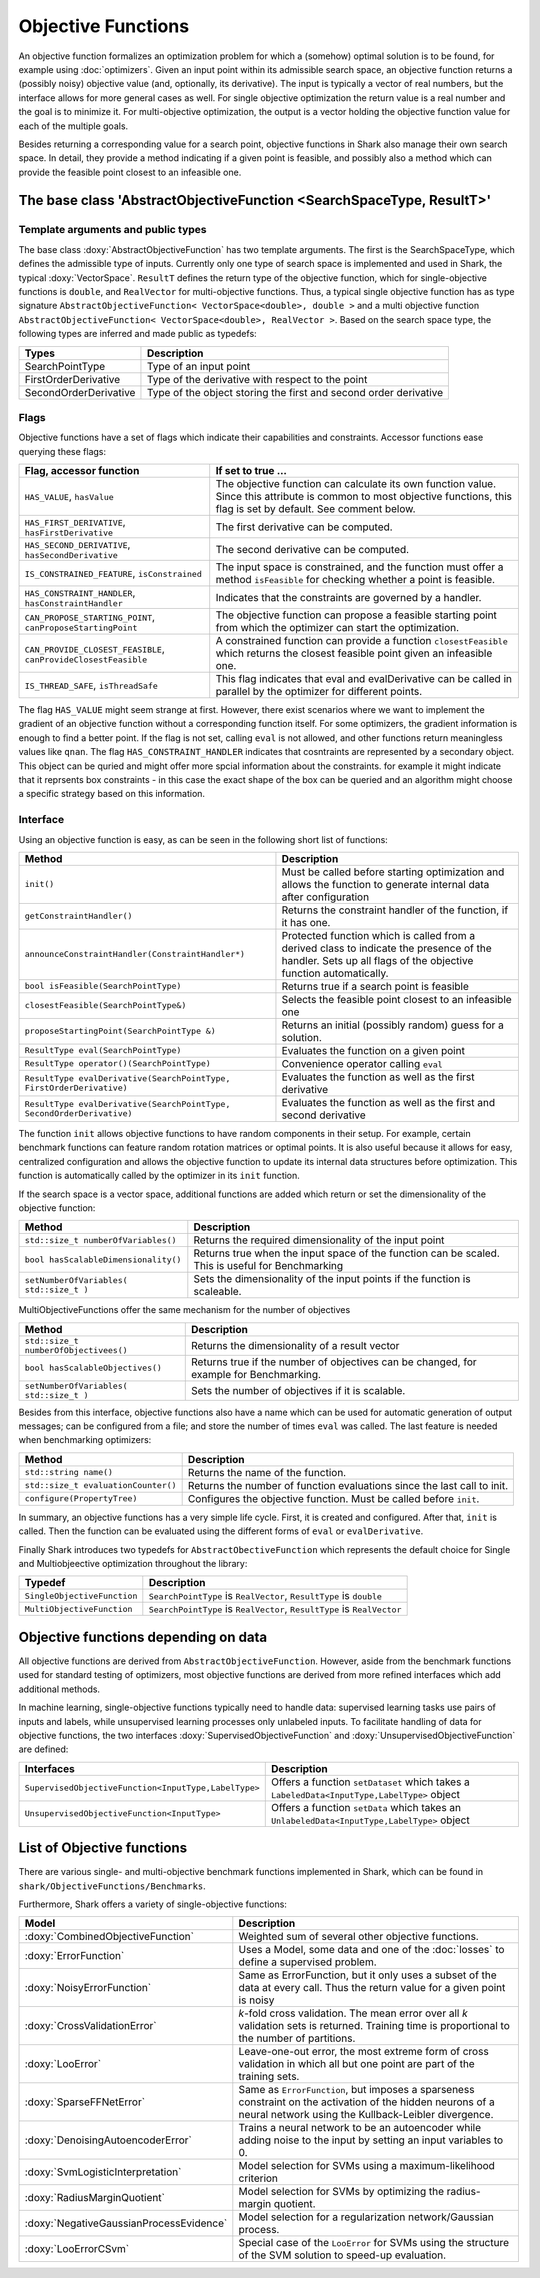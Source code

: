 

Objective Functions
===================

An objective function formalizes an optimization problem for which a
(somehow) optimal solution is to be found, for example using
:doc:`optimizers`. Given an input point within its admissible search
space, an objective function returns a (possibly noisy) objective
value (and, optionally, its derivative). The input is typically a
vector of real numbers, but the interface allows for more general
cases as well. For single objective optimization the return value is a
real number and the goal is to minimize it. For multi-objective
optimization, the output is a vector holding the objective function
value for each of the multiple goals.

Besides returning a corresponding value for a search point, objective functions
in Shark also manage their own search space. In detail, they provide a method
indicating if a given point is feasible, and possibly also a method which can
provide the feasible point closest to an infeasible one.



The base class 'AbstractObjectiveFunction <SearchSpaceType, ResultT>'
---------------------------------------------------------------------


Template arguments and public types
&&&&&&&&&&&&&&&&&&&&&&&&&&&&&&&&&&&

The base class :doxy:`AbstractObjectiveFunction` has two template arguments.
The first is the SearchSpaceType, which defines the admissible type of inputs.
Currently only one type of search space is implemented and used in Shark, the
typical :doxy:`VectorSpace`. ``ResultT`` defines the return type of the objective
function, which for single-objective functions is ``double``, and ``RealVector``
for multi-objective functions. Thus, a typical single objective function has as
type signature ``AbstractObjectiveFunction< VectorSpace<double>, double >`` and
a multi objective function ``AbstractObjectiveFunction< VectorSpace<double>, RealVector >``.
Based on the search space type, the following types are inferred and made public
as typedefs:


=====================  ================================================================
Types                  Description
=====================  ================================================================
SearchPointType        Type of an input point
FirstOrderDerivative   Type of the derivative with respect to the point
SecondOrderDerivative  Type of the object storing the first and second order derivative
=====================  ================================================================


Flags
&&&&&

Objective functions have a set of flags which indicate their capabilities
and constraints. Accessor functions ease querying these flags:


===============================================================  ==========================================================
Flag, accessor function                                          If set to true ...
===============================================================  ==========================================================
``HAS_VALUE``, ``hasValue``                                      The objective function can calculate its own function
                                                                 value. Since this attribute is common to most objective
                                                                 functions, this flag is set by default. See comment below.
``HAS_FIRST_DERIVATIVE``, ``hasFirstDerivative``                 The first derivative can be computed.
``HAS_SECOND_DERIVATIVE``, ``hasSecondDerivative``               The second derivative can be computed.
``IS_CONSTRAINED_FEATURE``, ``isConstrained``                    The input space is constrained, and the function must offer a method
                                                                 ``isFeasible`` for checking whether a point is feasible.
``HAS_CONSTRAINT_HANDLER``, ``hasConstraintHandler``		 Indicates that the constraints are governed by a handler.						 
``CAN_PROPOSE_STARTING_POINT``, ``canProposeStartingPoint``      The objective function can propose a feasible starting
                                                                 point from which the optimizer can start the optimization.
``CAN_PROVIDE_CLOSEST_FEASIBLE``, ``canProvideClosestFeasible``  A constrained function can provide a function
                                                                 ``closestFeasible`` which returns the closest feasible
                                                                 point given an infeasible one.
``IS_THREAD_SAFE``, ``isThreadSafe``                             This flag indicates that eval and evalDerivative can be
                                                                 called in parallel by the optimizer for different points.
===============================================================  ==========================================================


The flag ``HAS_VALUE`` might seem strange at first. However, there
exist scenarios where we want to implement the gradient of an
objective function without a corresponding function itself.  For some
optimizers, the gradient information is enough to find a better
point. If the flag is not set, calling ``eval`` is not allowed, and
other functions return meaningless values like ``qnan``.
The flag ``HAS_CONSTRAINT_HANDLER`` indicates that cosntraints are represented by a secondary object. This object can be quried
and might offer more spcial information about the constraints. for example it might indicate that it reprsents box constraints - 
in this case the exact shape of the box can be queried and an algorithm might choose a specific strategy based on this information.


Interface
&&&&&&&&&


Using an objective function is easy, as can be seen in the following
short list of functions:


======================================================================  ===================================================================
Method                                                                  Description
======================================================================  ===================================================================
``init()``                                                              Must be called before starting optimization and allows the
                                                                        function to generate internal data after configuration
``getConstraintHandler()``                                              Returns the constraint handler of the function, if it has one.
``announceConstraintHandler(ConstraintHandler*)``                       Protected function which is called from a derived class to indicate 
									the presence of the handler. Sets up all flags of the objective 
									function automatically.
``bool isFeasible(SearchPointType)``                                    Returns true if a search point is feasible
``closestFeasible(SearchPointType&)``                                   Selects the feasible point closest to an infeasible one
``proposeStartingPoint(SearchPointType &)``                             Returns an initial (possibly random) guess for a solution.
``ResultType eval(SearchPointType)``                                    Evaluates the function on a given point
``ResultType operator()(SearchPointType)``                              Convenience operator calling ``eval``
``ResultType evalDerivative(SearchPointType, FirstOrderDerivative)``    Evaluates the function as well as the first derivative
``ResultType evalDerivative(SearchPointType, SecondOrderDerivative)``   Evaluates the function as well as the first and second
                                                                        derivative
======================================================================  ===================================================================

The function ``init`` allows objective functions to have random
components in their setup. For example, certain benchmark functions
can feature random rotation matrices or optimal points.  It is also
useful because it allows for easy, centralized configuration and
allows the objective function to update its internal data structures
before optimization.  This function is automatically called by the
optimizer in its ``init`` function.

If the search space is a vector space, additional functions are added which
return or set the dimensionality of the objective function:


==============================================================================   ===============================================================================
Method                                                                           Description
==============================================================================   ===============================================================================
``std::size_t numberOfVariables()``                                              Returns the required dimensionality of the input point
``bool hasScalableDimensionality()``                                             Returns true when the input space of the function can be scaled. 
										 This is useful for Benchmarking
``setNumberOfVariables( std::size_t )``						 Sets the dimensionality of the input points if the function is scaleable.
==============================================================================   ===============================================================================

MultiObjectiveFunctions offer the same mechanism for the number of objectives

==============================================================================   ===============================================================================
Method                                                                           Description
==============================================================================   ===============================================================================
``std::size_t numberOfObjectivees()``                                            Returns the dimensionality of a result vector
``bool hasScalableObjectives()``          					 Returns true if the number of objectives can be changed, 
										 for example for Benchmarking.                               
``setNumberOfVariables( std::size_t )``						 Sets the number of objectives if it is scalable.
==============================================================================   ===============================================================================


Besides from this interface, objective functions also have a name
which can be used for automatic generation of output messages; can be
configured from a file; and store the number of times ``eval`` was
called. The last feature is needed when benchmarking optimizers:


==============================================================================   ===============================================================================
Method                                                                           Description
==============================================================================   ===============================================================================
``std::string name()``                                                           Returns the name of the function.
``std::size_t evaluationCounter()``                                              Returns the number of function evaluations since the last call to init.
``configure(PropertyTree)``                                                      Configures the objective function. Must be called before ``init``.
==============================================================================   ===============================================================================



In summary, an objective functions has a very simple life
cycle. First, it is created and configured. After that, ``init`` is
called. Then the function can be evaluated using the different forms
of ``eval`` or ``evalDerivative``.

Finally Shark introduces two typedefs for ``AbstractObectiveFunction`` which represents the default choice for Single and Multiobjeective optimization throughout the library:

==============================================================================   ===============================================================================
Typedef                                                                          Description
==============================================================================   ===============================================================================
``SingleObjectiveFunction``                                                      ``SearchPointType`` is ``RealVector``, ``ResultType`` is ``double``
``MultiObjectiveFunction``                                                       ``SearchPointType`` is ``RealVector``, ``ResultType`` is ``RealVector``
==============================================================================   ===============================================================================



Objective functions depending on data
-------------------------------------


All objective functions are derived from ``AbstractObjectiveFunction``. However,
aside from the benchmark functions used for standard testing of optimizers,
most objective functions are derived from more refined interfaces which add
additional methods.

In machine learning, single-objective functions typically need to
handle data: supervised learning tasks use pairs of inputs and labels,
while unsupervised learning processes only unlabeled inputs. To
facilitate handling of data for objective functions, the two
interfaces :doxy:`SupervisedObjectiveFunction` and
:doxy:`UnsupervisedObjectiveFunction` are defined:


====================================================   ==============================================
Interfaces                                             Description
====================================================   ==============================================
``SupervisedObjectiveFunction<InputType,LabelType>``   Offers a function ``setDataset`` which takes
                                                       a ``LabeledData<InputType,LabelType>`` object
``UnsupervisedObjectiveFunction<InputType>``           Offers a function ``setData`` which takes an
                                                       ``UnlabeledData<InputType,LabelType>`` object
====================================================   ==============================================





List of Objective functions
----------------------------------------------------------------

There are various single- and multi-objective benchmark functions
implemented in Shark, which can be found in
``shark/ObjectiveFunctions/Benchmarks``.

Furthermore, Shark offers a variety of single-objective functions:

============================================  ===================================================================================
Model                                         Description
============================================  ===================================================================================
:doxy:`CombinedObjectiveFunction`             Weighted sum of several other objective functions.
:doxy:`ErrorFunction`                         Uses a Model, some data and one of the :doc:`losses` to define a supervised problem.
:doxy:`NoisyErrorFunction`                    Same as ErrorFunction, but it only uses a subset of the data at every call.
                                              Thus the return value for a given point is noisy
:doxy:`CrossValidationError`                  *k*-fold cross validation. The mean error over all *k* validation sets
                                              is returned. Training time is proportional to the number of partitions.
:doxy:`LooError`                              Leave-one-out error, the most extreme form of cross validation in which all but one 
                                              point are part of the training sets.
:doxy:`SparseFFNetError`                      Same as ``ErrorFunction``, but imposes a sparseness constraint on the activation of the
                                              hidden neurons of a neural network using the Kullback-Leibler divergence.
:doxy:`DenoisingAutoencoderError`             Trains a neural network to be an autoencoder while adding noise to the input
                                              by setting an input variables to 0.
:doxy:`SvmLogisticInterpretation`             Model selection for SVMs using a maximum-likelihood criterion
:doxy:`RadiusMarginQuotient`                  Model selection for SVMs by optimizing the radius-margin quotient.
:doxy:`NegativeGaussianProcessEvidence`       Model selection for a regularization network/Gaussian process.
:doxy:`LooErrorCSvm`                          Special case of the ``LooError`` for SVMs using the structure of the SVM solution
                                              to speed-up evaluation.
============================================  ===================================================================================


